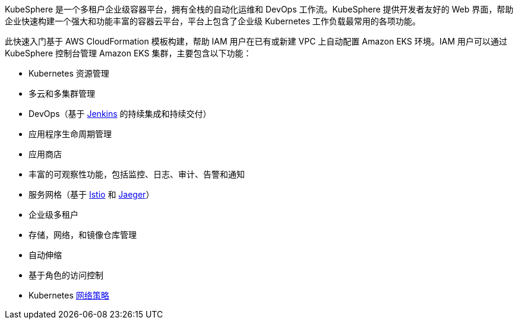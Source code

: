 // Replace the content in <>
// Briefly describe the software. Use consistent and clear branding. 
// Include the benefits of using the software on AWS, and provide details on usage scenarios.

KubeSphere 是一个多租户企业级容器平台，拥有全栈的自动化运维和 DevOps 工作流。KubeSphere 提供开发者友好的 Web 界面，帮助企业快速构建一个强大和功能丰富的容器云平台，平台上包含了企业级 Kubernetes 工作负载最常用的各项功能。

此快速入门基于 AWS CloudFormation 模板构建，帮助 IAM 用户在已有或新建 VPC 上自动配置 Amazon EKS 环境。IAM 用户可以通过 KubeSphere 控制台管理 Amazon EKS 集群，主要包含以下功能：

* Kubernetes 资源管理
* 多云和多集群管理
* DevOps（基于 https://www.jenkins.io/[Jenkins^] 的持续集成和持续交付）
* 应用程序生命周期管理
* 应用商店
* 丰富的可观察性功能，包括监控、日志、审计、告警和通知
* 服务网格（基于 https://istio.io/[Istio^] 和 https://www.jaegertracing.io/[Jaeger^]）
* 企业级多租户
* 存储，网络，和镜像仓库管理
* 自动伸缩
* 基于角色的访问控制
* Kubernetes https://kubernetes.io/docs/concepts/services-networking/network-policies/[网络策略^]
